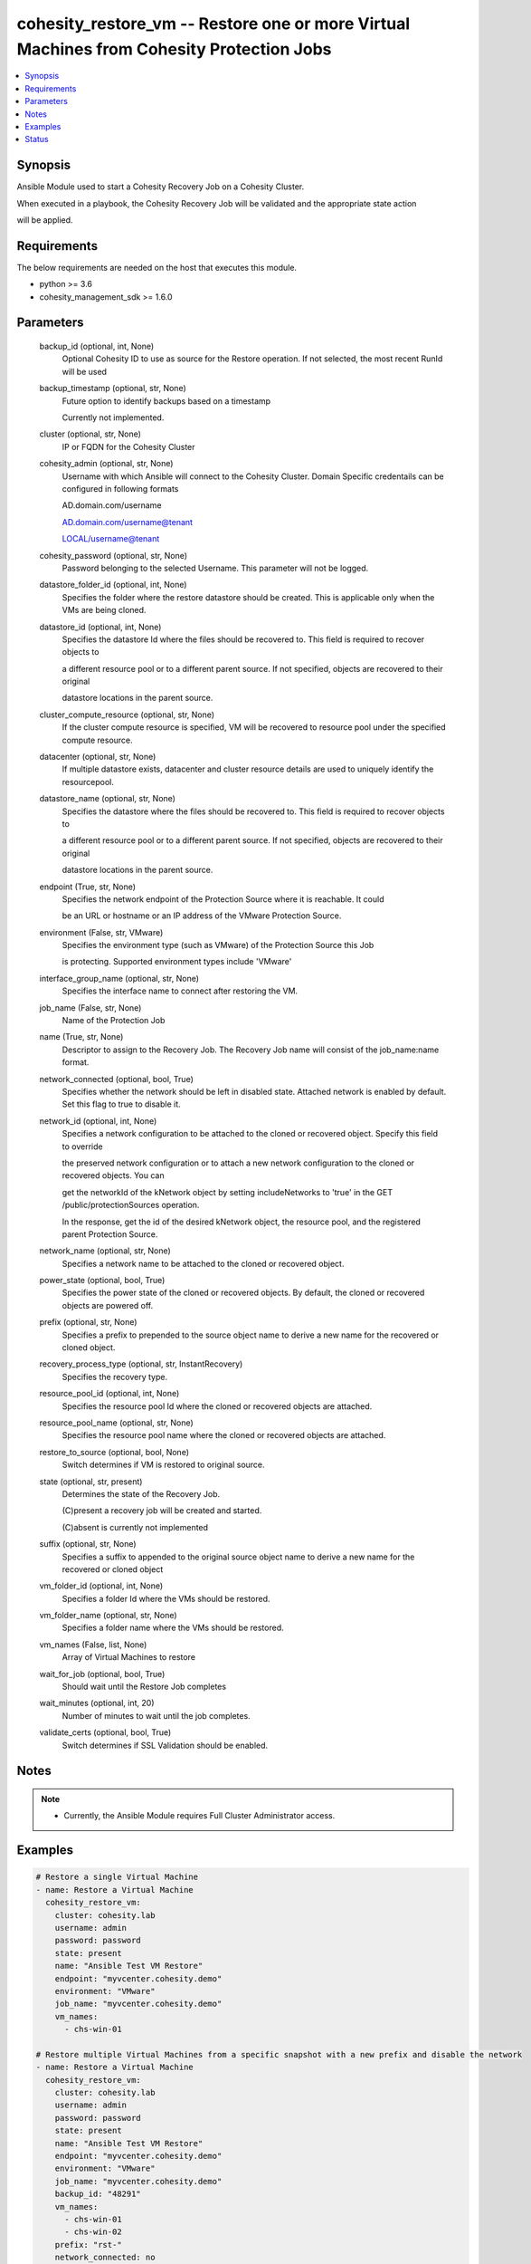 .. _cohesity_restore_vm_module:


cohesity_restore_vm -- Restore one or more Virtual Machines from Cohesity Protection Jobs
=========================================================================================

.. contents::
   :local:
   :depth: 1


Synopsis
--------

Ansible Module used to start a Cohesity Recovery Job on a Cohesity Cluster.

When executed in a playbook, the Cohesity Recovery Job will be validated and the appropriate state action

will be applied.



Requirements
------------
The below requirements are needed on the host that executes this module.

- python \>= 3.6
- cohesity\_management\_sdk \>= 1.6.0



Parameters
----------

  backup_id (optional, int, None)
    Optional Cohesity ID to use as source for the Restore operation.  If not selected, the most recent RunId will be used


  backup_timestamp (optional, str, None)
    Future option to identify backups based on a timestamp

    Currently not implemented.


  cluster (optional, str, None)
    IP or FQDN for the Cohesity Cluster


  cohesity_admin (optional, str, None)
    Username with which Ansible will connect to the Cohesity Cluster. Domain Specific credentails can be configured in following formats

    AD.domain.com/username

    AD.domain.com/username@tenant

    LOCAL/username@tenant


  cohesity_password (optional, str, None)
    Password belonging to the selected Username.  This parameter will not be logged.


  datastore_folder_id (optional, int, None)
    Specifies the folder where the restore datastore should be created. This is applicable only when the VMs are being cloned.


  datastore_id (optional, int, None)
    Specifies the datastore Id where the files should be recovered to. This field is required to recover objects to

    a different resource pool or to a different parent source. If not specified, objects are recovered to their original

    datastore locations in the parent source.


  cluster_compute_resource (optional, str, None)
    If the cluster compute resource is specified, VM will be recovered to resource pool under the specified compute resource.


  datacenter (optional, str, None)
    If multiple datastore exists, datacenter and cluster resource details are used to uniquely identify the resourcepool.


  datastore_name (optional, str, None)
    Specifies the datastore where the files should be recovered to. This field is required to recover objects to

    a different resource pool or to a different parent source. If not specified, objects are recovered to their original

    datastore locations in the parent source.


  endpoint (True, str, None)
    Specifies the network endpoint of the Protection Source where it is reachable. It could

    be an URL or hostname or an IP address of the VMware Protection Source.


  environment (False, str, VMware)
    Specifies the environment type (such as VMware) of the Protection Source this Job

    is protecting. Supported environment types include 'VMware'


  interface_group_name (optional, str, None)
    Specifies the interface name to connect after restoring the VM.


  job_name (False, str, None)
    Name of the Protection Job


  name (True, str, None)
    Descriptor to assign to the Recovery Job.  The Recovery Job name will consist of the job\_name:name format.


  network_connected (optional, bool, True)
    Specifies whether the network should be left in disabled state. Attached network is enabled by default. Set this flag to true to disable it.


  network_id (optional, int, None)
    Specifies a network configuration to be attached to the cloned or recovered object. Specify this field to override

    the preserved network configuration or to attach a new network configuration to the cloned or recovered objects. You can

    get the networkId of the kNetwork object by setting includeNetworks to 'true' in the GET /public/protectionSources operation.

    In the response, get the id of the desired kNetwork object, the resource pool, and the registered parent Protection Source.


  network_name (optional, str, None)
    Specifies a network name to be attached to the cloned or recovered object.


  power_state (optional, bool, True)
    Specifies the power state of the cloned or recovered objects. By default, the cloned or recovered objects are powered off.


  prefix (optional, str, None)
    Specifies a prefix to prepended to the source object name to derive a new name for the recovered or cloned object.


  recovery_process_type (optional, str, InstantRecovery)
    Specifies the recovery type.


  resource_pool_id (optional, int, None)
    Specifies the resource pool Id where the cloned or recovered objects are attached.


  resource_pool_name (optional, str, None)
    Specifies the resource pool name where the cloned or recovered objects are attached.


  restore_to_source (optional, bool, None)
    Switch determines if VM is restored to original source.


  state (optional, str, present)
    Determines the state of the Recovery Job.

    (C)present a recovery job will be created and started.

    (C)absent is currently not implemented


  suffix (optional, str, None)
    Specifies a suffix to appended to the original source object name to derive a new name for the recovered or cloned object


  vm_folder_id (optional, int, None)
    Specifies a folder Id where the VMs should be restored.


  vm_folder_name (optional, str, None)
    Specifies a folder name where the VMs should be restored.


  vm_names (False, list, None)
    Array of Virtual Machines to restore


  wait_for_job (optional, bool, True)
    Should wait until the Restore Job completes


  wait_minutes (optional, int, 20)
    Number of minutes to wait until the job completes.


  validate_certs (optional, bool, True)
    Switch determines if SSL Validation should be enabled.





Notes
-----

.. note::
   - Currently, the Ansible Module requires Full Cluster Administrator access.




Examples
--------

.. code-block:: yaml+jinja

    

    # Restore a single Virtual Machine
    - name: Restore a Virtual Machine
      cohesity_restore_vm:
        cluster: cohesity.lab
        username: admin
        password: password
        state: present
        name: "Ansible Test VM Restore"
        endpoint: "myvcenter.cohesity.demo"
        environment: "VMware"
        job_name: "myvcenter.cohesity.demo"
        vm_names:
          - chs-win-01

    # Restore multiple Virtual Machines from a specific snapshot with a new prefix and disable the network
    - name: Restore a Virtual Machine
      cohesity_restore_vm:
        cluster: cohesity.lab
        username: admin
        password: password
        state: present
        name: "Ansible Test VM Restore"
        endpoint: "myvcenter.cohesity.demo"
        environment: "VMware"
        job_name: "myvcenter.cohesity.demo"
        backup_id: "48291"
        vm_names:
          - chs-win-01
          - chs-win-02
        prefix: "rst-"
        network_connected: no






Status
------





Authors
~~~~~~~

- Naveena (@naveena-maplelabs)

